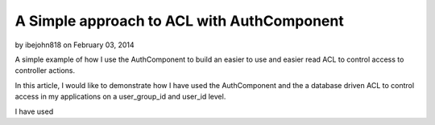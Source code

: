 A Simple approach to ACL with AuthComponent
===========================================

by ibejohn818 on February 03, 2014

A simple example of how I use the AuthComponent to build an easier to
use and easier read ACL to control access to controller actions.

In this article, I would like to demonstrate how I have used the
AuthComponent and the a database driven ACL to control access in my
applications on a user_group_id and user_id level.

I have used


.. meta::
    :title: A Simple approach to ACL with AuthComponent
    :description: CakePHP Article related to ,Articles
    :keywords: ,Articles
    :copyright: Copyright 2011 ibejohn818
    :category: articles

